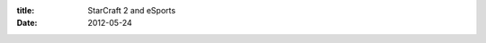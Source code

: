 :title: StarCraft 2 and eSports
:date: 2012-05-24

.. raw:: html

    I've recently found camaraderie with some fellow software developers who play StarCraft 2. Not only that but they get excited to stay up late and watch the big league matches. Note these are people with solid careers, some of them even with a significant other and children. These are not the living in mom's basement, unemployed or working a dead end job and the other general stereotypes of people who get really into video games.<br /><br />I'd been considering whether I wanted to start taking my SC2 playing a bit more seriously and try to push myself into being halfway decent at the game. I waffled back and forth until I watched <a href="http://blip.tv/day9tv/day-9-daily-100-my-life-of-starcraft-3505715">Day[9]'s #100 Daily</a>. I challenge anyone to watch this and not get (at various points) choked up, excited, happy, and finally no longer ashamed of their love of video games.<br /><br />I've been a gamer most of my life, but I play that card close to my chest. Tell someone that not only do you play a game 4-5 hours a week, you don't just call it playing it is practicing and training. You'll probably not enjoy the reaction. Especially since if you are willing to spend time practicing, you have likely become pretty passionate about it.<br /><br />The above video and <a href="http://www.imdb.com/title/tt0088000/">Revenge of the Nerds</a> both have something in common. Nerding out on something can be great, especially if it is something that makes you happy. Programming is that way for me, which has led to some great opportunities and friendships, perhaps SC2 will be the same.<br /><br />I have no delusions of becoming a pro gamer, I'll be taking it more serious but not that seriously. My goal is to make it into Master league, meaning top 2% of players in my region (North America). I'm currently Gold league so I still have a long way to go. If you play SC2, add me on Battle.net: Wraithan + 968.